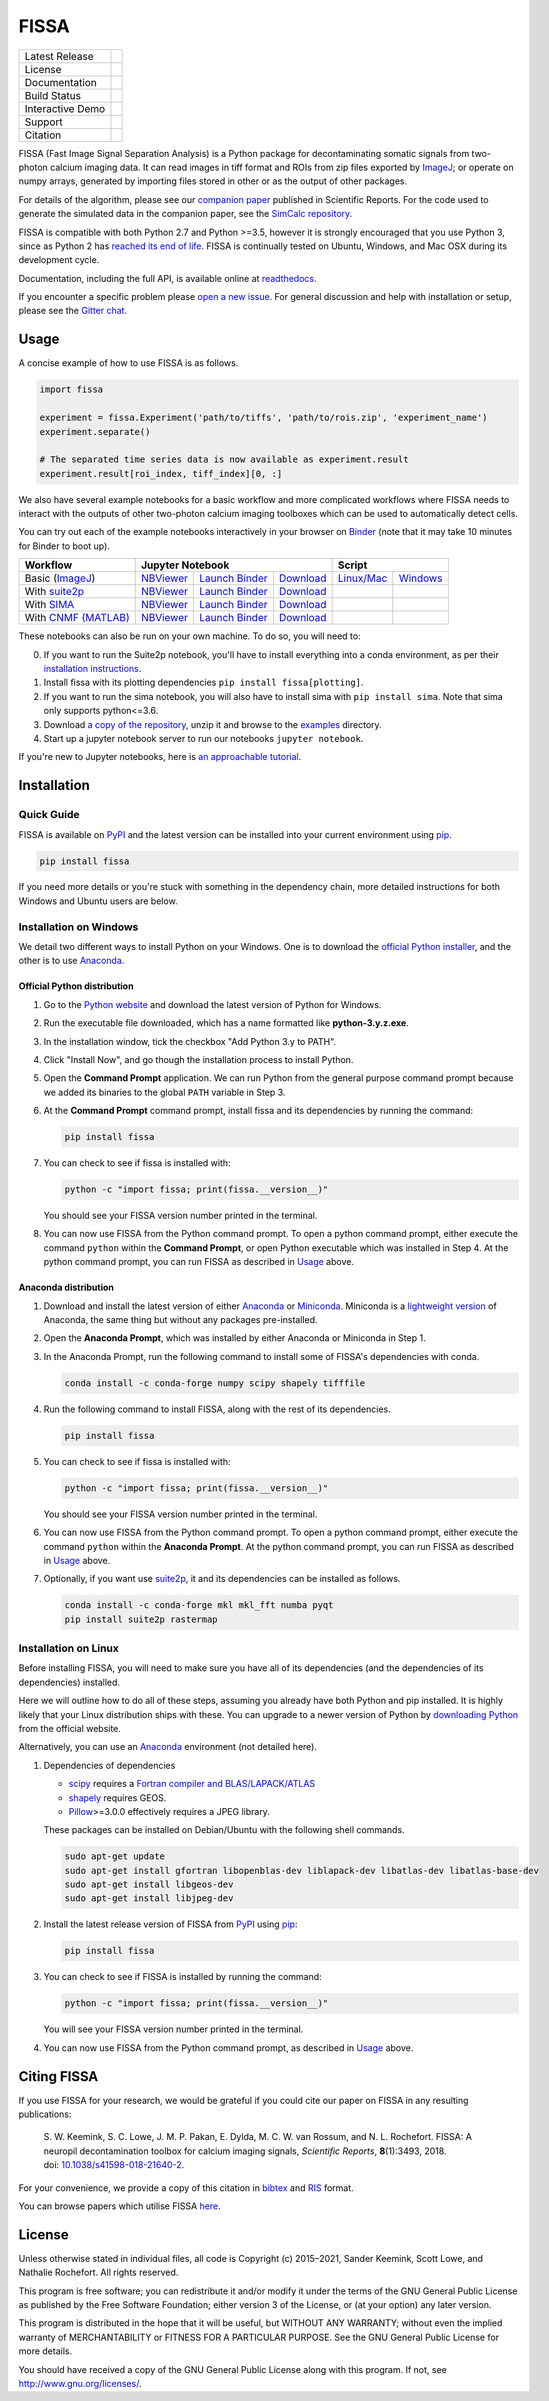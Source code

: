 FISSA
=====

+------------------+----------------------------------------------------------+
| Latest Release   | |PyPI badge| |Py Versions|                               |
+------------------+----------------------------------------------------------+
| License          | |License|                                                |
+------------------+----------------------------------------------------------+
| Documentation    | |readthedocs|                                            |
+------------------+----------------------------------------------------------+
| Build Status     | |Documentation| |GHA tests| |AppVeyor| |Codecov|         |
+------------------+----------------------------------------------------------+
| Interactive Demo | |Binder|                                                 |
+------------------+----------------------------------------------------------+
| Support          | |Gitter|                                                 |
+------------------+----------------------------------------------------------+
| Citation         | |DOI badge|                                              |
+------------------+----------------------------------------------------------+

FISSA (Fast Image Signal Separation Analysis) is a Python package for
decontaminating somatic signals from two-photon calcium imaging data.
It can read images in tiff format and ROIs from zip files exported by ImageJ_;
or operate on numpy arrays, generated by importing files stored in other
or as the output of other packages.

For details of the algorithm, please see our `companion paper <doi_>`_
published in Scientific Reports. For the code used to generate the simulated
data in the companion paper, see the `SimCalc repository`_.

FISSA is compatible with both Python 2.7 and Python >=3.5, however it is
strongly encouraged that you use Python 3, since as Python 2 has
`reached its end of life <sunset_python2_>`_.
FISSA is continually tested on Ubuntu, Windows, and Mac OSX during its
development cycle.

Documentation, including the full API, is available online at readthedocs_.

If you encounter a specific problem please `open a new issue`_. For general
discussion and help with installation or setup, please see the `Gitter chat`_.

.. _ImageJ: https://imagej.net/
.. _doi: https://www.doi.org/10.1038/s41598-018-21640-2
.. _SimCalc repository: https://github.com/rochefort-lab/SimCalc/
.. _sunset_python2: https://www.python.org/doc/sunset-python-2/
.. _readthedocs: https://fissa.readthedocs.io
.. _open a new issue: https://github.com/rochefort-lab/fissa/issues/new
.. _Gitter chat: https://gitter.im/rochefort-lab/fissa


Usage
-----

A concise example of how to use FISSA is as follows.

.. code:: python

    import fissa

    experiment = fissa.Experiment('path/to/tiffs', 'path/to/rois.zip', 'experiment_name')
    experiment.separate()

    # The separated time series data is now available as experiment.result
    experiment.result[roi_index, tiff_index][0, :]

We also have several example notebooks for a basic workflow and more complicated
workflows where FISSA needs to interact with the outputs of other two-photon
calcium imaging toolboxes which can be used to automatically detect cells.

You can try out each of the example notebooks interactively in your browser on
Binder_ (note that it may take 10 minutes for Binder to boot up).

+-----------------------+-------------------------------------------------------------------------------------+---------------------------------------------------------------+
| Workflow              |                                  Jupyter Notebook                                   |                            Script                             |
+=======================+==========================+===============================+==========================+================================+==============================+
| Basic (ImageJ_)       | `NBViewer <basichtml_>`_ | `Launch Binder <basicbind_>`_ | `Download <basicdown_>`_ | `Linux/Mac <basicnixscript_>`_ | `Windows <basicwinscript_>`_ |
+-----------------------+--------------------------+-------------------------------+--------------------------+--------------------------------+------------------------------+
| With suite2p_         | `NBViewer <suitehtml_>`_ | `Launch Binder <suitebind_>`_ | `Download <suitedown_>`_ |                                |                              |
+-----------------------+--------------------------+-------------------------------+--------------------------+--------------------------------+------------------------------+
| With SIMA_            | `NBViewer <sima_html_>`_ | `Launch Binder <sima_bind_>`_ | `Download <sima_down_>`_ |                                |                              |
+-----------------------+--------------------------+-------------------------------+--------------------------+--------------------------------+------------------------------+
| With `CNMF (MATLAB)`_ | `NBViewer <cnmf_html_>`_ | `Launch Binder <cnmf_bind_>`_ | `Download <cnmf_down_>`_ |                                |                              |
+-----------------------+--------------------------+-------------------------------+--------------------------+--------------------------------+------------------------------+

.. _Binder: https://mybinder.org/v2/gh/rochefort-lab/fissa/master?filepath=examples

.. _basicbind: https://mybinder.org/v2/gh/rochefort-lab/fissa/master?filepath=examples/Basic%20usage.ipynb
.. _basichtml: https://rochefort-lab.github.io/fissa/examples/Basic%20usage.html
.. _basicview: https://github.com/rochefort-lab/fissa/blob/master/examples/Basic%20usage.ipynb
.. _basicdown: https://raw.githubusercontent.com/rochefort-lab/fissa/master/examples/Basic%20usage.ipynb
.. _basicnixscript: https://github.com/rochefort-lab/fissa/blob/master/examples/basic_usage.py
.. _basicwinscript: https://github.com/rochefort-lab/fissa/blob/master/examples/basic_usage_windows.py

.. _suite2p: https://suite2p.readthedocs.io/
.. _suitebind: https://mybinder.org/v2/gh/rochefort-lab/fissa/master?filepath=examples/Suite2p%20example.ipynb
.. _suitehtml: https://rochefort-lab.github.io/fissa/examples/Suite2p%20example.html
.. _suiteview: https://github.com/rochefort-lab/fissa/blob/master/examples/Suite2p%20example.ipynb
.. _suitedown: https://raw.githubusercontent.com/rochefort-lab/fissa/master/examples/Suite2p%20example.ipynb

.. _SIMA: http://www.losonczylab.org/sima/
.. _sima_bind: https://mybinder.org/v2/gh/rochefort-lab/fissa/master?filepath=examples/SIMA%20example.ipynb
.. _sima_html: https://rochefort-lab.github.io/fissa/examples/SIMA%20example.html
.. _sima_view: https://github.com/rochefort-lab/fissa/blob/master/examples/SIMA%20example.ipynb
.. _sima_down: https://raw.githubusercontent.com/rochefort-lab/fissa/master/examples/SIMA%20example.ipynb

.. _CNMF (MATLAB): https://github.com/flatironinstitute/CaImAn-MATLAB
.. _cnmf_bind: https://mybinder.org/v2/gh/rochefort-lab/fissa/master?filepath=examples/cNMF%20example.ipynb
.. _cnmf_html: https://rochefort-lab.github.io/fissa/examples/cNMF%20example.html
.. _cnmf_view: https://github.com/rochefort-lab/fissa/blob/master/examples/cNMF%20example.ipynb
.. _cnmf_down: https://raw.githubusercontent.com/rochefort-lab/fissa/master/examples/cNMF%20example.ipynb

These notebooks can also be run on your own machine.
To do so, you will need to:

0.  If you want to run the Suite2p notebook, you'll have to install everything
    into a conda environment, as per their `installation instructions <install_suite2p_>`_.

1.  Install fissa with its plotting dependencies ``pip install fissa[plotting]``.

2.  If you want to run the sima notebook, you will also have to install sima
    with ``pip install sima``. Note that sima only supports python<=3.6.

3.  Download `a copy of the repository <download_repo_>`_, unzip it and browse
    to the examples_ directory.

4.  Start up a jupyter notebook server to run our notebooks ``jupyter notebook``.

If you're new to Jupyter notebooks, here is `an approachable tutorial`_.

.. _install_suite2p: https://mouseland.github.io/suite2p/_build/html/installation.html
.. _download_repo: https://github.com/rochefort-lab/fissa/archive/master.zip
.. _examples: https://github.com/rochefort-lab/fissa/tree/master/examples
.. _an approachable tutorial: https://www.datacamp.com/community/tutorials/tutorial-jupyter-notebook


Installation
------------

Quick Guide
~~~~~~~~~~~

FISSA is available on PyPI_ and the latest version can be installed into your
current environment using pip_.

.. code:: bash

    pip install fissa

.. _PyPI: https://pypi.org/project/fissa
.. _pip: https://pip.pypa.io/

If you need more details or you're stuck with something in the dependency chain,
more detailed instructions for both Windows and Ubuntu users are below.

Installation on Windows
~~~~~~~~~~~~~~~~~~~~~~~

We detail two different ways to install Python on your Windows. One is to
download the `official Python installer <Official Python distribution_>`_,
and the other is to use `Anaconda <Anaconda distribution_>`_.

Official Python distribution
^^^^^^^^^^^^^^^^^^^^^^^^^^^^

1.  Go to the `Python website <download_python_>`_ and download the latest
    version of Python for Windows.

.. _download_python: https://www.python.org/downloads/

2.  Run the executable file downloaded, which has a name formatted like
    **python-3.y.z.exe**.

3.  In the installation window, tick the checkbox "Add Python 3.y to PATH".

4.  Click "Install Now", and go though the installation process to
    install Python.

5.  Open the **Command Prompt** application. We can run Python from the
    general purpose command prompt because we added its binaries to the
    global ``PATH`` variable in Step |nbsp| 3.

6.  At the **Command Prompt** command prompt, install fissa and its
    dependencies by running the command:

    .. code:: batch

        pip install fissa

7.  You can check to see if fissa is installed with:

    .. code:: batch

        python -c "import fissa; print(fissa.__version__)"

    You should see your FISSA version number printed in the terminal.

8.  You can now use FISSA from the Python command prompt. To open a python
    command prompt, either execute the command ``python`` within the
    **Command Prompt**, or open Python executable which was installed in
    Step |nbsp| 4. At the python command prompt, you can run FISSA as described
    in Usage_ above.

Anaconda distribution
^^^^^^^^^^^^^^^^^^^^^

1.  Download and install the latest version of either
    `Anaconda <download_anaconda_>`_ or Miniconda_. Miniconda is a
    `lightweight version`_ of Anaconda, the same thing but without any packages
    pre-installed.

.. _lightweight version: https://docs.conda.io/projects/conda/en/latest/user-guide/install/download.html#anaconda-or-miniconda
.. _download_anaconda: https://www.anaconda.com/products/individual#windows
.. _Miniconda: https://docs.conda.io/en/latest/miniconda.html

2.  Open the **Anaconda Prompt**, which was installed by either Anaconda or
    Miniconda in Step |nbsp| 1.

3.  In the Anaconda Prompt, run the following command to install some of
    FISSA's dependencies with conda.

    .. code:: batch

        conda install -c conda-forge numpy scipy shapely tifffile

4.  Run the following command to install FISSA, along with the rest of its
    dependencies.

    .. code:: batch

        pip install fissa

5.  You can check to see if fissa is installed with:

    .. code:: batch

        python -c "import fissa; print(fissa.__version__)"

    You should see your FISSA version number printed in the terminal.

6.  You can now use FISSA from the Python command prompt. To open a python
    command prompt, either execute the command ``python`` within the
    **Anaconda Prompt**. At the python command prompt, you can run FISSA as
    described in Usage_ above.

7.  Optionally, if you want use suite2p_, it and its dependencies can be
    installed as follows.

    .. code:: batch

        conda install -c conda-forge mkl mkl_fft numba pyqt
        pip install suite2p rastermap

Installation on Linux
~~~~~~~~~~~~~~~~~~~~~

Before installing FISSA, you will need to make sure you have all of its
dependencies (and the dependencies of its dependencies) installed.

Here we will outline how to do all of these steps, assuming you already
have both Python and pip installed. It is highly likely that your Linux
distribution ships with these. You can upgrade to a newer version of Python
by `downloading Python`_ from the official website.

Alternatively, you can use an Anaconda_ environment (not detailed here).

.. _downloading Python: https://www.python.org/downloads/
.. _Anaconda: https://www.anaconda.com/products/individual

1.  Dependencies of dependencies

    -  scipy_ requires a `Fortran compiler and BLAS/LAPACK/ATLAS`_

    -  shapely_ requires GEOS.

    -  Pillow_>=3.0.0 effectively requires a JPEG library.

    These packages can be installed on Debian/Ubuntu with the following
    shell commands.

    .. code:: bash

        sudo apt-get update
        sudo apt-get install gfortran libopenblas-dev liblapack-dev libatlas-dev libatlas-base-dev
        sudo apt-get install libgeos-dev
        sudo apt-get install libjpeg-dev

    .. _scipy: https://pypi.python.org/pypi/scipy/
    .. _Fortran compiler and BLAS/LAPACK/ATLAS: http://www.scipy.org/scipylib/building/linux.html#installation-from-source
    .. _shapely: https://pypi.python.org/pypi/Shapely
    .. _Pillow: https://pypi.org/project/Pillow/

2.  Install the latest release version of FISSA from PyPI_ using pip_:

    .. code:: bash

        pip install fissa

3.  You can check to see if FISSA is installed by running the command:

    .. code:: bash

        python -c "import fissa; print(fissa.__version__)"

    You will see your FISSA version number printed in the terminal.

4.  You can now use FISSA from the Python command prompt, as
    described in Usage_ above.


Citing FISSA
------------

If you use FISSA for your research, we would be grateful if you could cite our
paper on FISSA in any resulting publications:

    S. W. Keemink, S. C. Lowe, J. M. P. Pakan, E. Dylda, M. C. W. van Rossum, and N. L. Rochefort. FISSA: A neuropil decontamination toolbox for calcium imaging signals, *Scientific Reports*, **8**\ (1):3493, 2018.
    doi: |nbsp| `10.1038/s41598-018-21640-2 <doi_>`_.

For your convenience, we provide a copy of this citation in `bibtex`_ and `RIS`_ format.

.. _bibtex: https://raw.githubusercontent.com/rochefort-lab/fissa/master/citation.bib
.. _RIS: https://raw.githubusercontent.com/rochefort-lab/fissa/master/citation.ris

You can browse papers which utilise FISSA `here <gscholarcitations_>`_.

.. _gscholarcitations: https://scholar.google.com/scholar?cites=15500040671728073630


License
-------

Unless otherwise stated in individual files, all code is Copyright (c)
2015–2021, Sander Keemink, Scott Lowe, and Nathalie Rochefort. All rights
reserved.

This program is free software; you can redistribute it and/or modify it
under the terms of the GNU General Public License as published by the
Free Software Foundation; either version 3 of the License, or (at your
option) any later version.

This program is distributed in the hope that it will be useful, but
WITHOUT ANY WARRANTY; without even the implied warranty of
MERCHANTABILITY or FITNESS FOR A PARTICULAR PURPOSE. See the GNU General
Public License for more details.

You should have received a copy of the GNU General Public License along
with this program. If not, see http://www.gnu.org/licenses/.


.. |nbsp| unicode:: 0xA0
   :trim:
.. |Gitter| image:: https://badges.gitter.im/Join%20Chat.svg
   :target: `Gitter chat`_
   :alt: Join the FISSA chat
.. |PyPI badge| image:: https://img.shields.io/pypi/v/fissa.svg
   :target: PyPI_
   :alt: Latest PyPI release
.. |Py Versions| image:: https://img.shields.io/pypi/pyversions/fissa
   :target: PyPI_
   :alt: Python Versions Supported
.. |GHA tests| image:: https://github.com/rochefort-lab/fissa/workflows/tests/badge.svg
   :target: https://github.com/rochefort-lab/fissa/actions?query=workflow%3Atests
   :alt: GHA Status
.. |AppVeyor| image:: https://img.shields.io/appveyor/build/scottclowe/rochefort-lab-fissa/master?label=Windows%20build
   :target: https://ci.appveyor.com/project/scottclowe/rochefort-lab-fissa/branch/master
   :alt: AppVeyor Build Status
.. |readthedocs| image:: https://img.shields.io/badge/docs-readthedocs-blue
   :target: https://fissa.readthedocs.io/
   :alt: Documentation
.. |Documentation| image:: https://readthedocs.org/projects/fissa/badge/
   :target: https://fissa.readthedocs.io/
   :alt: Documentation Status
.. |Codecov| image:: https://codecov.io/gh/rochefort-lab/fissa/branch/master/graph/badge.svg
   :target: https://codecov.io/gh/rochefort-lab/fissa
   :alt: Coverage
.. |Binder| image:: https://mybinder.org/badge_logo.svg
   :target: Binder_
   :alt: Launch Notebooks in Binder
.. |DOI badge| image:: https://img.shields.io/badge/DOI-10.1038/s41598--018--21640--2-blue.svg
   :target: doi_
   :alt: DOI
.. |License| image:: https://img.shields.io/pypi/l/fissa
   :target: https://raw.githubusercontent.com/rochefort-lab/fissa/master/LICENSE
   :alt: GPLv3 License
